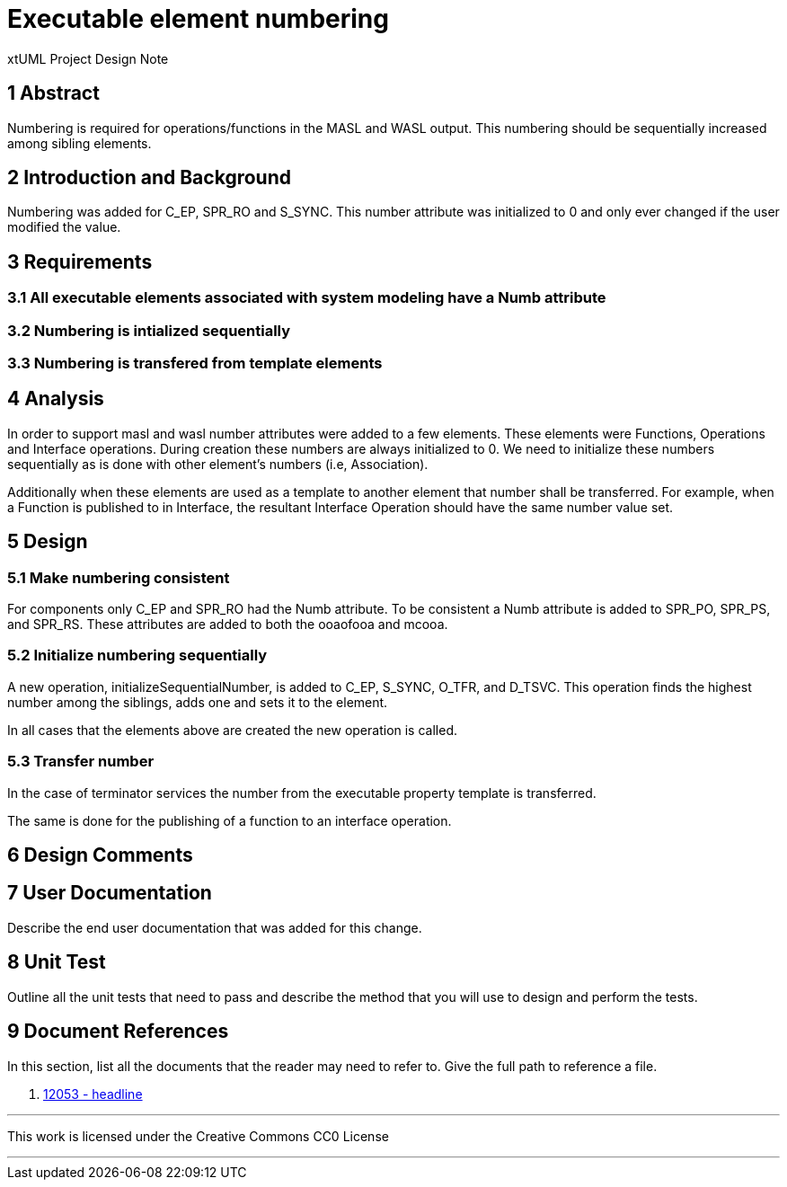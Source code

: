 = Executable element numbering

xtUML Project Design Note

== 1 Abstract
Numbering is required for operations/functions in the MASL and WASL output.  This numbering should be sequentially increased among sibling elements.

== 2 Introduction and Background

Numbering was added for C_EP, SPR_RO and S_SYNC.  This number attribute was initialized to 0 and only ever changed if the user modified the value.

== 3 Requirements
=== 3.1 All executable elements associated with system modeling have a Numb attribute
=== 3.2 Numbering is intialized sequentially
=== 3.3 Numbering is transfered from template elements

== 4 Analysis
In order to support masl and wasl number attributes were added to a few elements. These elements were Functions, Operations and Interface operations. During creation these numbers are always initialized to 0. We need to initialize these numbers sequentially as is done with other element's numbers (i.e, Association).

Additionally when these elements are used as a template to another element that number shall be transferred. For example, when a Function is published to in Interface, the resultant Interface Operation should have the same number value set.

== 5 Design

=== 5.1 Make numbering consistent
For components only C_EP and SPR_RO had the Numb attribute.  To be consistent a Numb attribute is added to SPR_PO, SPR_PS, and SPR_RS.  These attributes are added to both the ooaofooa and mcooa.

=== 5.2 Initialize numbering sequentially
A new operation, initializeSequentialNumber, is added to C_EP, S_SYNC, O_TFR, and D_TSVC.  This operation finds the highest number among the siblings, adds one and sets it to the element.

In all cases that the elements above are created the new operation is called.

=== 5.3 Transfer number
In the case of terminator services the number from the executable property template is transferred.

The same is done for the publishing of a function to an interface operation.

== 6 Design Comments

== 7 User Documentation
Describe the end user documentation that was added for this change.

== 8 Unit Test
Outline all the unit tests that need to pass and describe the method that you
will use to design and perform the tests.


== 9 Document References

In this section, list all the documents that the reader may need to refer to.
Give the full path to reference a file.

. [[dr-1]] https://support.onefact.net/issues/12053[12053 - headline]

---

This work is licensed under the Creative Commons CC0 License

---
